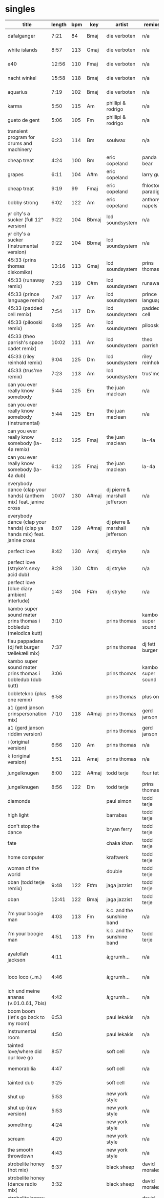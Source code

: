 * singles
  |--------------------------------------------------------------------------+--------+-----+-------+--------------------------------+-------------------+---------------------------+--------------------+------|
  | title                                                                    | length | bpm | key   | artist                         | remixer           | label                     | release            | side |
  |--------------------------------------------------------------------------+--------+-----+-------+--------------------------------+-------------------+---------------------------+--------------------+------|
  | dafalganger                                                              |   7:21 |  84 | Bmaj  | die verboten                   | n/a               | deewee                    | deewee 003         | a1   |
  | white islands                                                            |   8:57 | 113 | Gmaj  | die verboten                   | n/a               | deewee                    | deewee 003         | a2   |
  | e40                                                                      |  12:56 | 110 | Fmaj  | die verboten                   | n/a               | deewee                    | deewee 003         | b    |
  | nacht winkel                                                             |  15:58 | 118 | Bmaj  | die verboten                   | n/a               | deewee                    | deewee 003         | c    |
  | aquarius                                                                 |   7:19 | 102 | Bmaj  | die verboten                   | n/a               | deewee                    | deewee 003         | d    |
  | karma                                                                    |   5:50 | 115 | Am    | phillipi & rodrigo             | n/a               | deewee                    | deewee 010         | a    |
  | gueto de gent                                                            |   5:06 | 105 | Fm    | phillipi & rodrigo             | n/a               | deewee                    | deewee 010         | b    |
  | transient program for drums and machinery                                |   6:23 | 114 | Bm    | soulwax                        | n/a               | deewee                    | deewee 019         | a    |
  | cheap treat                                                              |   4:24 | 100 | Bm    | eric copeland                  | panda bear        | dfa                       | dfa                | a1   |
  | grapes                                                                   |   6:11 | 104 | A#m   | eric copeland                  | larry gus         | dfa                       | dfa                | a2   |
  | cheap treat                                                              |   9:19 |  99 | Fmaj  | eric copeland                  | fhloston paradigm | dfa                       | dfa                | b1   |
  | bobby strong                                                             |   6:02 | 122 | Am    | eric copeland                  | anthony napels    | dfa                       | dfa                | b2   |
  | yr city's a sucker (full 12" version)                                    |   9:22 | 104 | Bbmaj | lcd soundsystem                | n/a               | dfa                       | dfa 2143           | a    |
  | yr city's a sucker (instrumental version)                                |   9:22 | 104 | Bbmaj | lcd soundsystem                | n/a               | dfa                       | dfa 2143           | b    |
  | 45:33 (prins thomas diskomiks)                                           |  13:16 | 113 | Gmaj  | lcd soundsystem                | prins thomas      | dfa                       | dfa 2225           | a    |
  | 45:33 (runaway remix)                                                    |   7:23 | 119 | C#m   | lcd soundsystem                | runaway           | dfa                       | dfa 2225           | b    |
  | 45:33 (prince language remix)                                            |   7:47 | 117 | Am    | lcd soundsystem                | prince language   | dfa                       | dfa 2226           | a    |
  | 45:33 (padded cell remix)                                                |   7:54 | 117 | Dm    | lcd soundsystem                | padded cell       | dfa                       | dfa 2226           | b    |
  | 45:33 (pilooski remix)                                                   |   6:49 | 125 | Am    | lcd soundsystem                | pilooski          | dfa                       | dfa 2227           | a    |
  | 45:33 (theo parrish's space cadet remix)                                 |  10:02 | 111 | Am    | lcd soundsystem                | theo parrish      | dfa                       | dfa 2227           | b    |
  | 45:33 (riley reinhold remix)                                             |   9:04 | 125 | Dm    | lcd soundsystem                | riley reinhold    | dfa                       | dfa 2228           | a    |
  | 45:33 (trus'me remix)                                                    |   7:23 | 113 | Am    | lcd soundsystem                | trus'me           | dfa                       | dfa 2228           | b    |
  | can you ever really know somebody                                        |   5:44 | 125 | Em    | the juan maclean               | n/a               | dfa                       | dfa 2524           | a1   |
  | can you ever really know somebody (instrumental)                         |   5:44 | 125 | Em    | the juan maclean               | n/a               | dfa                       | dfa 2524           | a2   |
  | can you ever really know somebody (la-4a remix)                          |   6:12 | 125 | Fmaj  | the juan maclean               | la-4a             | dfa                       | dfa 2524           | b1   |
  | can you ever really know somebody (la-4a dub)                            |   6:12 | 125 | Fmaj  | the juan maclean               | la-4a             | dfa                       | dfa 2524           | b2   |
  | everybody dance (clap your hands) (anthem mix) feat. janine cross        |  10:07 | 130 | A#maj | dj pierre & marshall jefferson | n/a               | essence                   | esr 002            | a    |
  | everybody dance (clap your hands) (clap ya hands mix) feat. janine cross |   8:07 | 129 | A#maj | dj pierre & marshall jefferson | n/a               | essence                   | esr 002            | b    |
  | perfect love                                                             |   8:42 | 130 | Amaj  | dj stryke                      | n/a               | ovum recordings           | ovm 152            | a    |
  | perfect love (stryke's sexy acid dub)                                    |   8:28 | 130 | C#m   | dj stryke                      | n/a               | ovum recordings           | ovm 152            | b1   |
  | perfect love (blue diary ambient interlude)                              |   1:43 | 104 | F#m   | dj stryke                      | n/a               | ovum recordings           | ovm 152            | b2   |
  | kambo super sound møter prins thomas i bobledub (melodica kutt)          |   3:10 |     |       | prins thomas                   | kambo super sound | full pupp                 | fpst 2             | a1   |
  | flau pappadans (dj fett burger tællekæll mix)                            |   7:37 |     |       | prins thomas                   | dj fett burger    | full pupp                 | fpst 2             | a2   |
  | kambo super sound møter prins thomas i bobledub (dub kutt)               |   3:06 |     |       | prins thomas                   | kambo super sound | full pupp                 | fpst 2             | b1   |
  | bobletekno (plus one remix)                                              |   6:58 |     |       | prins thomas                   | plus one          | full pupp                 | fpst 2             | b2   |
  | a1 (gerd janson prinspersonation mix)                                    |   7:10 | 118 | A#maj | prins thomas                   | gerd janson       | smalltown supersound      | sts 29812          | a1   |
  | a1 (gerd janson riddim version)                                          |        |     |       | prins thomas                   | gerd janson       | smalltown supersound      | sts 29812          | a2   |
  | i (original version)                                                     |   6:56 | 120 | Am    | prins thomas                   | n/a               | smalltown supersound      | sts 29812          | b2   |
  | k (original version)                                                     |   5:51 | 121 | Amaj  | prins thomas                   | n/a               | smalltown supersound      | sts 29812          | b2   |
  | jungelknugen                                                             |   8:00 | 122 | A#maj | todd terje                     | four tet          | olsen records             | ols 017            | a    |
  | jungelknugen                                                             |   8:56 | 122 | Dm    | todd terje                     | prins thomas      | olsen records             | ols 017            | b    |
  | diamonds                                                                 |        |     |       | paul simon                     | todd terje        | ttj                       | ttj 889            | a1   |
  | high light                                                               |        |     |       | barrabas                       | todd terje        | ttj                       | ttj 889            | a2   |
  | don't stop the dance                                                     |        |     |       | bryan ferry                    | todd terje        | ttj                       | ttj 889            | b    |
  | fate                                                                     |        |     |       | chaka khan                     | todd terje        | ttj                       | ttj 2085           | a1   |
  | home computer                                                            |        |     |       | kraftwerk                      | todd terje        | ttj                       | ttj 2085           | a2   |
  | woman of the world                                                       |        |     |       | double                         | todd terje        | ttj                       | ttj 2085           | b    |
  | oban (todd terje remix)                                                  |   9:48 | 122 | F#m   | jaga jazzist                   | todd terje        | ninja tune                | zen 12415          | a    |
  | oban                                                                     |  12:41 | 122 | Bmaj  | jaga jazzist                   | todd terje        | ninja tune                | zen 12415          | b    |
  | i'm your boogie man                                                      |   4:03 | 113 | Fm    | k.c. and the sunshine band     | n/a               | t.k. disco                | tkdiscorsd 2015pt2 | a    |
  | i'm your boogie man                                                      |   4:51 | 113 | Fm    | k.c. and the sunshine band     | todd terje        | t.k. disco                | tkdiscorsd 2015pt2 | b    |
  | ayatollah jackson                                                        |   4:11 |     |       | à;grumh...                     | n/a               | play it again sam records | bius 3024          | a    |
  | loco loco (..m.)                                                         |   4:46 |     |       | à;grumh...                     | n/a               | play it again sam records | bius 3024          | b1   |
  | ich und meine ananas (v.01.0.61, 7bis)                                   |   4:42 |     |       | à;grumh...                     | n/a               | play it again sam records | bius 3024          | b2   |
  | boom boom (let's go back to my room)                                     |   6:53 |     |       | paul lekakis                   | n/a               | zyx records               | zyx 5571           | a    |
  | instrumental room                                                        |   4:50 |     |       | paul lekakis                   | n/a               | zyx records               | zyx 5571           | b    |
  | tainted love/where did our love go                                       |   8:57 |     |       | soft cell                      | n/a               | sire                      | dsre 49856         | a    |
  | memorabilia                                                              |   4:47 |     |       | soft cell                      | n/a               | sire                      | dsre 49856         | b1   |
  | tainted dub                                                              |   9:25 |     |       | soft cell                      | n/a               | sire                      | dsre 49856         | b2   |
  | shut up                                                                  |   5:53 |     |       | new york style                 | n/a               | bgm records               | bgm-nys            | a1   |
  | shut up (raw version)                                                    |   5:53 |     |       | new york style                 | n/a               | bgm records               | bgm-nys            | a2   |
  | something                                                                |   4:24 |     |       | new york style                 | n/a               | bgm records               | bgm-nys            | b1   |
  | scream                                                                   |   4:20 |     |       | new york style                 | n/a               | bgm records               | bgm-nys            | b2   |
  | the smooth throwdown                                                     |   4:43 |     |       | new york style                 | n/a               | bgm records               | bgm-nys            | b3   |
  | strobelite honey (hot mix)                                               |   6:37 |     |       | black sheep                    | david morales     | mercury                   | pro 995-1          | a1   |
  | strobelite honey (dance radio mix)                                       |   3:32 |     |       | black sheep                    | david morales     | mercury                   | pro 995-1          | a2   |
  | strobelite honey (def version)                                           |   8:42 |     |       | black sheep                    | david morales     | mercury                   | pro 995-1          | b1   |
  | strobelite honey (momo beats)                                            |   6:15 |     |       | black sheep                    | david morales     | mercury                   | pro 995-1          | b2   |
  | i got something here (club mix)                                          |   7:04 | 124 |       | the kidd city orchestra        | n/a               | more music records        | mm 004             | a1   |
  | i got something here (mkg's tonight mix)                                 |   3:45 |     |       | the kidd city orchestra        | n/a               | more music records        | mm 004             | a2   |
  | tonight (new year dub mix)                                               |   7:54 |     |       | the kidd city orchestra        | n/a               | more music records        | mm 004             | b2   |
  | tonight (acid mix)                                                       |   4:42 |     |       | the kidd city orchestra        | n/a               | more music records        | mm 004             | b2   |
  | don't you want me (hooj mix)                                             |   3:14 |     |       | felix                          | red jerry, rollo  | pyrotech records          | 0-10079            | a1   |
  | don't you want me (original mix)                                         |   4:56 |     |       | felix                          | n/a               | pyrotech records          | 0-10079            | a2   |
  | don't you want me (red jerry's holiday mix)                              |   4:43 |     |       | felix                          | red jerry         | pyrotech records          | 0-10079            | b1   |
  | don't you want me (fierce mix)                                           |   5:07 |     |       | felix                          | rollo             | pyrotech records          | 0-10079            | b2   |
  | always there (12" version)                                               |   6:45 |     |       | willie bobo                    | n/a               | columbia records          | as 532             | a    |
  | always there (kon's kick the bobo remix)                                 |   9:16 |     |       | willie bobo                    | kon               | columbia records          | as 532             | b    |
  |--------------------------------------------------------------------------+--------+-----+-------+--------------------------------+-------------------+---------------------------+--------------------+------|
